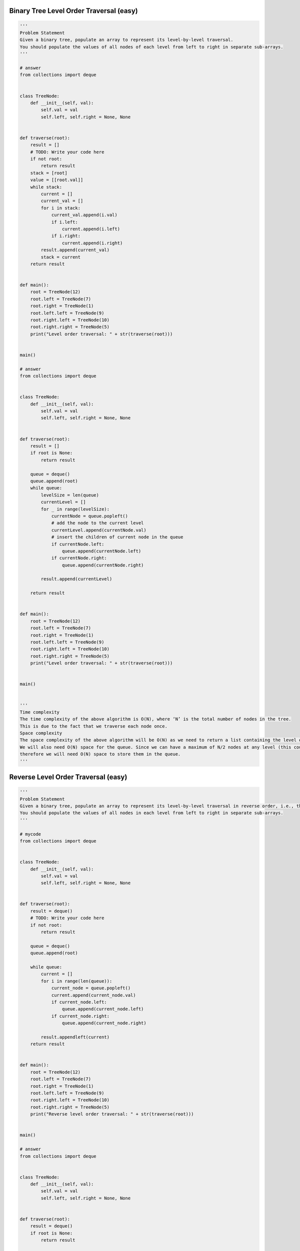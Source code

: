 Binary Tree Level Order Traversal (easy)
-----------------------------------------
.. code:: python

   '''
   Problem Statement
   Given a binary tree, populate an array to represent its level-by-level traversal.
   You should populate the values of all nodes of each level from left to right in separate sub-arrays.
   '''

   # answer
   from collections import deque


   class TreeNode:
       def __init__(self, val):
           self.val = val
           self.left, self.right = None, None


   def traverse(root):
       result = []
       # TODO: Write your code here
       if not root:
           return result
       stack = [root]
       value = [[root.val]]
       while stack:
           current = []
           current_val = []
           for i in stack:
               current_val.append(i.val)
               if i.left:
                   current.append(i.left)
               if i.right:
                   current.append(i.right)
           result.append(current_val)
           stack = current
       return result


   def main():
       root = TreeNode(12)
       root.left = TreeNode(7)
       root.right = TreeNode(1)
       root.left.left = TreeNode(9)
       root.right.left = TreeNode(10)
       root.right.right = TreeNode(5)
       print("Level order traversal: " + str(traverse(root)))


   main()

   # answer
   from collections import deque


   class TreeNode:
       def __init__(self, val):
           self.val = val
           self.left, self.right = None, None


   def traverse(root):
       result = []
       if root is None:
           return result

       queue = deque()
       queue.append(root)
       while queue:
           levelSize = len(queue)
           currentLevel = []
           for _ in range(levelSize):
               currentNode = queue.popleft()
               # add the node to the current level
               currentLevel.append(currentNode.val)
               # insert the children of current node in the queue
               if currentNode.left:
                   queue.append(currentNode.left)
               if currentNode.right:
                   queue.append(currentNode.right)

           result.append(currentLevel)

       return result


   def main():
       root = TreeNode(12)
       root.left = TreeNode(7)
       root.right = TreeNode(1)
       root.left.left = TreeNode(9)
       root.right.left = TreeNode(10)
       root.right.right = TreeNode(5)
       print("Level order traversal: " + str(traverse(root)))


   main()


   '''
   Time complexity
   The time complexity of the above algorithm is O(N), where ‘N’ is the total number of nodes in the tree.
   This is due to the fact that we traverse each node once.
   Space complexity
   The space complexity of the above algorithm will be O(N) as we need to return a list containing the level order traversal.
   We will also need O(N) space for the queue. Since we can have a maximum of N/2 nodes at any level (this could happen only at the lowest level),
   therefore we will need O(N) space to store them in the queue.
   '''

Reverse Level Order Traversal (easy)
-----------------------------------------
.. code:: python

   '''
   Problem Statement
   Given a binary tree, populate an array to represent its level-by-level traversal in reverse order, i.e., the lowest level comes first.
   You should populate the values of all nodes in each level from left to right in separate sub-arrays.
   '''

   # mycode
   from collections import deque


   class TreeNode:
       def __init__(self, val):
           self.val = val
           self.left, self.right = None, None


   def traverse(root):
       result = deque()
       # TODO: Write your code here
       if not root:
           return result

       queue = deque()
       queue.append(root)

       while queue:
           current = []
           for i in range(len(queue)):
               current_node = queue.popleft()
               current.append(current_node.val)
               if current_node.left:
                   queue.append(current_node.left)
               if current_node.right:
                   queue.append(current_node.right)

           result.appendleft(current)
       return result


   def main():
       root = TreeNode(12)
       root.left = TreeNode(7)
       root.right = TreeNode(1)
       root.left.left = TreeNode(9)
       root.right.left = TreeNode(10)
       root.right.right = TreeNode(5)
       print("Reverse level order traversal: " + str(traverse(root)))


   main()

   # answer
   from collections import deque


   class TreeNode:
       def __init__(self, val):
           self.val = val
           self.left, self.right = None, None


   def traverse(root):
       result = deque()
       if root is None:
           return result

       queue = deque()
       queue.append(root)
       while queue:
           levelSize = len(queue)
           currentLevel = []
           for _ in range(levelSize):
               currentNode = queue.popleft()
               # add the node to the current level
               currentLevel.append(currentNode.val)
               # insert the children of current node in the queue
               if currentNode.left:
                   queue.append(currentNode.left)
               if currentNode.right:
                   queue.append(currentNode.right)

           result.appendleft(currentLevel)

       return result


   def main():
       root = TreeNode(12)
       root.left = TreeNode(7)
       root.right = TreeNode(1)
       root.left.left = TreeNode(9)
       root.right.left = TreeNode(10)
       root.right.right = TreeNode(5)
       print("Reverse level order traversal: " + str(traverse(root)))


   main()


   '''
   Time complexity
   The time complexity of the above algorithm is O(N), where ‘N’ is the total number of nodes in the tree.
   This is due to the fact that we traverse each node once.
   Space complexity
   The space complexity of the above algorithm will be O(N) as we need to return a list containing the level order traversal.
   We will also need O(N) space for the queue. Since we can have a maximum of N/2 nodes at any level (this could happen only at the lowest level),
   therefore we will need O(N) space to store them in the queue.
   '''

Zigzag Traversal (medium)
-----------------------------------------
.. code:: python

   '''
   Problem Statement
   Given a binary tree, populate an array to represent its zigzag level order traversal.
   You should populate the values of all nodes of the first level from left to right,
   then right to left for the next level and keep alternating in the same manner for the following levels.
   '''

   # mycode
   from collections import deque


   class TreeNode:
       def __init__(self, val):
           self.val = val
           self.left, self.right = None, None


   def traverse(root):
       result = []
       # TODO: Write your code here
       if not root:
           return result

       queue = deque()
       queue.append(root)

       flag = False
       while queue:
           current = []

           if flag:
               temp = deque()
               for i in range(len(queue)):
                   current_node = queue.popleft()
                   current.append(current_node.val)

                   if current_node.right:
                       temp.appendleft(current_node.right)
                   if current_node.left:
                       temp.appendleft(current_node.left)

               queue.extend(temp)
               flag = False

           else:
               for i in range(len(queue)):
                   current_node = queue.popleft()
                   current.append(current_node.val)

                   if current_node.right:
                       queue.append(current_node.right)
                   if current_node.left:
                       queue.append(current_node.left)
               flag = True

           result.append(current)

       return result


   def main():
       root = TreeNode(12)
       root.left = TreeNode(7)
       root.right = TreeNode(1)
       root.left.left = TreeNode(9)
       root.right.left = TreeNode(10)
       root.right.right = TreeNode(5)
       root.right.left.left = TreeNode(20)
       root.right.left.right = TreeNode(17)
       print("Zigzag traversal: " + str(traverse(root)))


   main()

   # answer
   from collections import deque


   class TreeNode:
       def __init__(self, val):
           self.val = val
           self.left, self.right = None, None


   def traverse(root):
       result = []
       if root is None:
           return result

       queue = deque()
       queue.append(root)
       leftToRight = True
       while queue:
           levelSize = len(queue)
           currentLevel = deque()
           for _ in range(levelSize):
               currentNode = queue.popleft()

               # add the node to the current level based on the traverse direction
               if leftToRight:
                   currentLevel.append(currentNode.val)
               else:
                   currentLevel.appendleft(currentNode.val)

               # insert the children of current node in the queue
               if currentNode.left:
                   queue.append(currentNode.left)
               if currentNode.right:
                   queue.append(currentNode.right)

           result.append(list(currentLevel))
           # reverse the traversal direction
           leftToRight = not leftToRight

       return result


   def main():
       root = TreeNode(12)
       root.left = TreeNode(7)
       root.right = TreeNode(1)
       root.left.left = TreeNode(9)
       root.right.left = TreeNode(10)
       root.right.right = TreeNode(5)
       root.right.left.left = TreeNode(20)
       root.right.left.right = TreeNode(17)
       print("Zigzag traversal: " + str(traverse(root)))


   main()


   '''
   Time complexity
   The time complexity of the above algorithm is O(N), where ‘N’ is the total number of nodes in the tree.
   This is due to the fact that we traverse each node once.
   Space complexity
   The space complexity of the above algorithm will be O(N) as we need to return a list containing the level order traversal.
   We will also need O(N) space for the queue. Since we can have a maximum of N/2 nodes at any level (this could happen only at the lowest level),
   therefore we will need O(N) space to store them in the queue.
   '''

Level Averages in a Binary Tree (easy)
-----------------------------------------
.. code:: python

   '''
   Problem Statement
   Given a binary tree, populate an array to represent the averages of all of its levels.
   '''

   # mycode
   from collections import deque


   class TreeNode:
       def __init__(self, val):
           self.val = val
           self.left, self.right = None, None


   def find_level_averages(root):
       result = []
       # TODO: Write your code here
       if not root:
           return result
       queue = deque()
       queue.append(root)

       while queue:
           value = 0
           n = len(queue)
           for i in range(n):
               current = queue.popleft()
               value += current.val

               if current.left:
                   queue.append(current.left)
               if current.right:
                   queue.append(current.right)
           result.append(value / n)

       return result


   def main():
       root = TreeNode(12)
       root.left = TreeNode(7)
       root.right = TreeNode(1)
       root.left.left = TreeNode(9)
       root.left.right = TreeNode(2)
       root.right.left = TreeNode(10)
       root.right.right = TreeNode(5)
       print("Level averages are: " + str(find_level_averages(root)))


   main()

   # answer
   from collections import deque


   class TreeNode:
       def __init__(self, val):
           self.val = val
           self.left, self.right = None, None


   def find_level_averages(root):
       result = []
       if root is None:
           return result

       queue = deque()
       queue.append(root)
       while queue:
           levelSize = len(queue)
           levelSum = 0.0
           for _ in range(levelSize):
               currentNode = queue.popleft()
               # add the node's value to the running sum
               levelSum += currentNode.val
               # insert the children of current node to the queue
               if currentNode.left:
                   queue.append(currentNode.left)
               if currentNode.right:
                   queue.append(currentNode.right)

           # append the current level's average to the result array
           result.append(levelSum / levelSize)

       return result


   def main():
       root = TreeNode(12)
       root.left = TreeNode(7)
       root.right = TreeNode(1)
       root.left.left = TreeNode(9)
       root.left.right = TreeNode(2)
       root.right.left = TreeNode(10)
       root.right.right = TreeNode(5)
       print("Level averages are: " + str(find_level_averages(root)))


   main()


   '''
   Time complexity
   The time complexity of the above algorithm is O(N), where ‘N’ is the total number of nodes in the tree.
   This is due to the fact that we traverse each node once.
   Space complexity
   The space complexity of the above algorithm will be O(N)O which is required for the queue.
   Since we can have a maximum of N/2 nodes at any level (this could happen only at the lowest level),
   therefore we will need O(N) space to store them in the queue.
   '''

Minimum Depth of a Binary Tree (easy)
-----------------------------------------
.. code:: python

   '''
   Problem Statement
   Find the minimum depth of a binary tree.
   The minimum depth is the number of nodes along the shortest path from the root node to the nearest leaf node.
   '''

   # mycode
   from collections import deque


   class TreeNode:
       def __init__(self, val):
           self.val = val
           self.left, self.right = None, None


   def find_minimum_depth(root):
       # TODO: Write your code here
       if not root:
           return 0

       queue = deque()
       queue.append(root)

       depth = 0

       while queue:
           depth += 1

           for i in range(len(queue)):
               current = queue.popleft()

               if current.left is None and current.right is None:
                   return depth
               if current.left:
                   queue.append(current.left)
               if current.right:
                   queue.append(current.right)


   def main():
       root = TreeNode(12)
       root.left = TreeNode(7)
       root.right = TreeNode(1)
       root.right.left = TreeNode(10)
       root.right.right = TreeNode(5)
       print("Tree Minimum Depth: " + str(find_minimum_depth(root)))
       root.left.left = TreeNode(9)
       root.right.left.left = TreeNode(11)
       print("Tree Minimum Depth: " + str(find_minimum_depth(root)))


   main()

   # answer
   fromot.right.right = TreeNode(5)
       print("Level averages are: " + str(find_level_averages(root)))


   main()

   # answer
   from collections import deque


   class TreeNode:
       def __init__(self, val):
           self.val = val
           self.left, self.right = None, None


   def find_level_averages(root):
       result = []
       if root is None:
           return result

       queue = deque()
       queue.append(root)
       while queue:
           levelSize = len(queue)
           levelSum = 0.0
           for _ in range(levelSize):
               currentNode = queue.popleft()
               # add the node's value to the running sum
               levelSum += currentNode.val
               # insert the children of current node to the queue
               if currentNode.left:
                   queue.append(currentNode.left)
               if currentNode.right:
                   queue.append(currentNode.right)

           # append the current level's average to the result array
           result.append(levelSum / levelSize)

       return result


   def main():
       root = TreeNode(12)
       root.left = TreeNode(7)
       root.right = TreeNode(1)
       root.left.left = TreeNode(9)
       root.left.right = TreeNode(2)
       root.right.left = TreeNode(10)
       root.right.right = TreeNode(5)
       print("Level averages are: " + str(find_level_averages(root)))


   main()


   '''
   Time complexity
   The time complexity of the above algorithm is O(N), where ‘N’ is the total number of nodes in the tree.
   This is due to the fact that we traverse each node once.
   Space complexity
   The space complexity of the above algorithm will be O(N)O which is required for the queue.
   Since we can have a maximum of N/2 nodes at any level (this could happen only at the lowest level),
   therefore we will need O(N) space to store them in the queue.
   '''


   '''
   Similar Problems
   Problem 1: Given a binary tree, find its maximum depth (or height).
   Solution: We will follow a similar approach. Instead of returning as soon as we find a leaf node,
   we will keep traversing for all the levels, incrementing maximumDepth each time we complete a level.
   Here is what the code will look like:
   '''

   from collections import deque


   class TreeNode:
       def __init__(self, val):
           self.val = val
           self.left, self.right = None, None


   def find_maximum_depth(root):
       if root is None:
           return 0

       queue = deque()
       queue.append(root)
       maximumTreeDepth = 0
       while queue:
           maximumTreeDepth += 1
           levelSize = len(queue)
           for _ in range(levelSize):
               currentNode = queue.popleft()

               # insert the children of current node in the queue
               if currentNode.left:
                   queue.append(currentNode.left)
               if currentNode.right:
                   queue.append(currentNode.right)

       return maximumTreeDepth


   def main():
       root = TreeNode(12)
       root.left = TreeNode(7)
       root.right = TreeNode(1)
       root.right.left = TreeNode(10)
       root.right.right = TreeNode(5)
       print("Tree Maximum Depth: " + str(find_maximum_depth(root)))
       root.left.left = TreeNode(9)
       root.right.left.left = TreeNode(11)
       print("Tree Maximum Depth: " + str(find_maximum_depth(root)))


   main()

Level Order Successor (easy)
-----------------------------------------
.. code:: python

   '''
   Problem Statement
   Given a binary tree and a node, find the level order successor of the given node in the tree.
   The level order successor is the node that appears right after the given node in the level order traversal.
   '''

   # mycode
   from collections import deque


   class TreeNode:
       def __init__(self, val):
           self.val = val
           self.left, self.right = None, None


   def find_successor(root, key):
       # TODO: Write your code here
       if not root:
           return None

       queue = deque()
       queue.append(root)

       flag = False
       while queue:

           for i in range(len(queue)):
               current = queue.popleft()
               if flag:
                   return current

               if current.val == key:
                   flag = True

               if current.left:
                   queue.append(current.left)
               if current.right:
                   queue.append(current.right)
       return None


   def main():
       root = TreeNode(12)
       root.left = TreeNode(7)
       root.right = TreeNode(1)
       root.left.left = TreeNode(9)
       root.right.left = TreeNode(10)
       root.right.right = TreeNode(5)
       result = find_successor(root, 12)
       if result:
           print(result.val)
       result = find_successor(root, 10)
       if result:
           print(result.val)


   main()

   # answer
   from collections import deque


   class TreeNode:
       def __init__(self, val):
           self.val = val
           self.left, self.right = None, None


   def find_successor(root, key):
       if root is None:
           return None

       queue = deque()
       queue.append(root)
       while queue:
           currentNode = queue.popleft()
           # insert the children of current node in the queue
           if currentNode.left:
               queue.append(currentNode.left)
           if currentNode.right:
               queue.append(currentNode.right)

           # break if we have found the key
           if currentNode.val == key:
               break

       return queue[0] if queue else None


   def main():
       root = TreeNode(12)
       root.left = TreeNode(7)
       root.right = TreeNode(1)
       root.left.left = TreeNode(9)
       root.right.left = TreeNode(10)
       root.right.right = TreeNode(5)
       result = find_successor(root, 12)
       if result:
           print(result.val)
       result = find_successor(root, 9)
       if result:
           print(result.val)


   main()


   '''
   Time complexity
   The time complexity of the above algorithm is O(N), where ‘N’ is the total number of nodes in the tree.
   This is due to the fact that we traverse each node once.
   Space complexity
   The space complexity of the above algorithm will be O(N) which is required for the queue.
   Since we can have a maximum of N/2 nodes at any level (this could happen only at the lowest level),
   therefore we will need O(N) space to store them in the queue.
   '''

Connect Level Order Siblings (medium)
-----------------------------------------
.. code:: python

   '''
   Problem Statement
   Given a binary tree, connect each node with its level order successor.
   The last node of each level should point to a null node.
   '''

   # mycode
   from __future__ import print_function
   from collections import deque


   class TreeNode:
       def __init__(self, val):
           self.val = val
           self.left, self.right, self.next = None, None, None

       # level order traversal using 'next' pointer
       def print_level_order(self):
           nextLevelRoot = self
           while nextLevelRoot:
               current = nextLevelRoot
               nextLevelRoot = None
               while current:
                   print(str(current.val) + " ", end='')
                   if not nextLevelRoot:
                       if current.left:
                           nextLevelRoot = current.left
                       elif current.right:
                           nextLevelRoot = current.right
                   current = current.next
               print()


   def connect_level_order_siblings(root):
       # TODO: Write your code here
       if not root:
           return None

       queue = deque()
       queue.append(root)

       while queue:
           n = len(queue)
           previous = queue.popleft()
           if previous.left:
               queue.append(previous.left)
           if previous.right:
               queue.append(previous.right)

           for i in range(1, n):
               current = queue.popleft()
               previous.next = current

               if current.left:
                   queue.append(current.left)
               if current.right:
                   queue.append(current.right)

               previous = current
           previous.next = None


   def main():
       root = TreeNode(12)
       root.left = TreeNode(7)
       root.right = TreeNode(1)
       root.left.left = TreeNode(9)
       root.right.left = TreeNode(10)
       root.right.right = TreeNode(5)
       connect_level_order_siblings(root)

       print("Level order traversal using 'next' pointer: ")
       root.print_level_order()


   main()

   # answer
   from __future__ import print_function
   from collections import deque


   class TreeNode:
       def __init__(self, val):
           self.val = val
           self.left, self.right, self.next = None, None, None

       # level order traversal using 'next' pointer
       def print_level_order(self):
           nextLevelRoot = self
           while nextLevelRoot:
               current = nextLevelRoot
               nextLevelRoot = None
               while current:
                   print(str(current.val) + " ", end='')
                   if not nextLevelRoot:
                       if current.left:
                           nextLevelRoot = current.left
                       elif current.right:
                           nextLevelRoot = current.right
                   current = current.next
               print()


   def connect_level_order_siblings(root):
       if root is None:
           return

       queue = deque()
       queue.append(root)
       while queue:
           previousNode = None
           levelSize = len(queue)
           # connect all nodes of this level
           for _ in range(levelSize):
               currentNode = queue.popleft()

               if previousNode:
                   previousNode.next = currentNode
               previousNode = currentNode

               # insert the children of current node in the queue
               if currentNode.left:
                   queue.append(currentNode.left)
               if currentNode.right:
                   queue.append(currentNode.right)


   def main():
       root = TreeNode(12)
       root.left = TreeNode(7)
       root.right = TreeNode(1)
       root.left.left = TreeNode(9)
       root.right.left = TreeNode(10)
       root.right.right = TreeNode(5)
       connect_level_order_siblings(root)

       print("Level order traversal using 'next' pointer: ")
       root.print_level_order()


   main()


   '''
   Time complexity
   The time complexity of the above algorithm is O(N)O, where ‘N’ is the total number of nodes in the tree.
   This is due to the fact that we traverse each node once.
   Space complexity
   The space complexity of the above algorithm will be O(N), which is required for the queue.
   Since we can have a maximum of N/2 nodes at any level (this could happen only at the lowest level),
   therefore we will need O(N) space to store them in the queue.
   '''

Problem Challenge 1 - Connect All Level Order Siblings (medium)
----------------------------------------------------------------
.. code:: python

   '''
   Problem Challenge 1
   Connect All Level Order Siblings (medium)
   Given a binary tree, connect each node with its level order successor.
   The last node of each level should point to the first node of the next level.
   '''

   # mycode
   from __future__ import print_function
   from collections import deque


   class TreeNode:
       def __init__(self, val):
           self.val = val
           self.left, self.right, self.next = None, None, None

       # tree traversal using 'next' pointer
       def print_tree(self):
           print("Traversal using 'next' pointer: ", end='')
           current = self
           while current:
               print(str(current.val) + " ", end='')
               current = current.next


   def connect_all_siblings(root):
       # TODO: Write your code here
       if not root:
           return None

       queue = deque()
       queue.append(root)

       previous = None
       while queue:
           for i in range(len(queue)):
               current = queue.popleft()

               if previous is None:
                   previous = current
               previous.next = current

               if current.left:
                   queue.append(current.left)
               if current.right:
                   queue.append(current.right)
               previous = current


   def main():
       root = TreeNode(12)
       root.left = TreeNode(7)
       root.right = TreeNode(1)
       root.left.left = TreeNode(9)
       root.right.left = TreeNode(10)
       root.right.right = TreeNode(5)
       connect_all_siblings(root)
       root.print_tree()


   main()

   # answer
   from __future__ import print_function
   from collections import deque


   class TreeNode:
       def __init__(self, val):
           self.val = val
           self.left, self.right, self.next = None, None, None

       # tree traversal using 'next' pointer
       def print_tree(self):
           print("Traversal using 'next' pointer: ", end='')
           current = self
           while current:
               print(str(current.val) + " ", end='')
               current = current.next


   def connect_all_siblings(root):
       if root is None:
           return

       queue = deque()
       queue.append(root)
       currentNode, previousNode = None, None
       while queue:
           currentNode = queue.popleft()
           if previousNode:
               previousNode.next = currentNode
           previousNode = currentNode

           # insert the children of current node in the queue
           if currentNode.left:
               queue.append(currentNode.left)
           if currentNode.right:
               queue.append(currentNode.right)


   def main():
       root = TreeNode(12)
       root.left = TreeNode(7)
       root.right = TreeNode(1)
       root.left.left = TreeNode(9)
       root.right.left = TreeNode(10)
       root.right.right = TreeNode(5)
       connect_all_siblings(root)
       root.print_tree()


   main()


   '''
   Time complexity
   The time complexity of the above algorithm is O(N), where ‘N’ is the total number of nodes in the tree.
   This is due to the fact that we traverse each node once.
   Space complexity
   The space complexity of the above algorithm will be O(N) which is required for the queue.
   Since we can have a maximum of N/2 nodes at any level (this could happen only at the lowest level),
   therefore we will need O(N) space to store them in the queue.
   '''

Problem Challenge 2 - Right View of a Binary Tree (easy)
----------------------------------------------------------
.. code:: python

   '''
   Problem Challenge 2
   Right View of a Binary Tree (easy)
   Given a binary tree, return an array containing nodes in its right view.
   The right view of a binary tree is the set of nodes visible when the tree is seen from the right side.
   '''

   # mycode
   from __future__ import print_function
   from collections import deque


   class TreeNode:
       def __init__(self, val):
           self.val = val
           self.left, self.right = None, None


   def tree_right_view(root):
       result = []
       # TODO: Write your code here
       if not root:
           return result

       queue = deque()
       queue.append(root)

       while queue:
           for i in range(len(queue)):

               current = queue.popleft()

               if current.left:
                   queue.append(current.left)
               if current.right:
                   queue.append(current.right)

           result.append(current)

       return result


   def main():
       root = TreeNode(12)
       root.left = TreeNode(7)
       root.right = TreeNode(1)
       root.left.left = TreeNode(9)
       root.right.left = TreeNode(10)
       root.right.right = TreeNode(5)
       root.left.left.left = TreeNode(3)
       result = tree_right_view(root)
       print("Tree right view: ")
       for node in result:
           print(str(node.val) + " ", end='')


   main()

   # answer
   from __future__ import print_function
   from collections import deque


   class TreeNode:
       def __init__(self, val):
           self.val = val
           self.left, self.right = None, None


   def tree_right_view(root):
       result = []
       if root is None:
           return result

       queue = deque()
       queue.append(root)
       while queue:
           levelSize = len(queue)
           for i in range(0, levelSize):
               currentNode = queue.popleft()
               # if it is the last node of this level, add it to the result
               if i == levelSize - 1:
                   result.append(currentNode)
               # insert the children of current node in the queue
               if currentNode.left:
                   queue.append(currentNode.left)
               if currentNode.right:
                   queue.append(currentNode.right)

       return result


   def main():
       root = TreeNode(12)
       root.left = TreeNode(7)
       root.right = TreeNode(1)
       root.left.left = TreeNode(9)
       root.right.left = TreeNode(10)
       root.right.right = TreeNode(5)
       root.left.left.left = TreeNode(3)
       result = tree_right_view(root)
       print("Tree right view: ")
       for node in result:
           print(str(node.val) + " ", end='')


   main()


   '''
   Time complexity #
   The time complexity of the above algorithm is O(N), where ‘N’ is the total number of nodes in the tree.
   This is due to the fact that we traverse each node once.
   Space complexity
   The space complexity of the above algorithm will be O(N) as we need to return a list containing the level order traversal.
   We will also need O(N) space for the queue. Since we can have a maximum of N/2 nodes at any level
   (this could happen only at the lowest level), therefore we will need O(N) space to store them in the queue.
   '''


   '''
   Similar Questions #
   Problem 1: Given a binary tree, return an array containing nodes in its left view.
   The left view of a binary tree is the set of nodes visible when the tree is seen from the left side.
   Solution: We will be following a similar approach,
   but instead of appending the last element of each level we will be appending the first element of each level to the output array.
   '''
